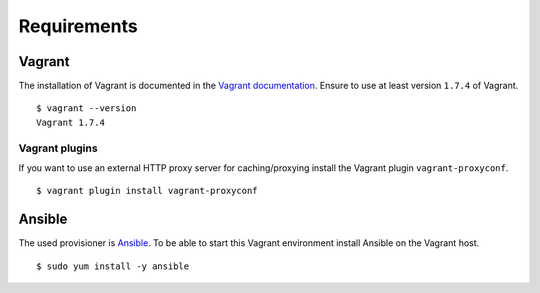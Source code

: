 Requirements
============

Vagrant
-------

The installation of Vagrant is documented in the `Vagrant
documentation <https://docs.vagrantup.com/v2/installation/index.html>`__.
Ensure to use at least version ``1.7.4`` of Vagrant.

::

    $ vagrant --version
    Vagrant 1.7.4

Vagrant plugins
~~~~~~~~~~~~~~~

If you want to use an external HTTP proxy server for caching/proxying install
the Vagrant plugin ``vagrant-proxyconf``.

::

    $ vagrant plugin install vagrant-proxyconf

Ansible
-------

The used provisioner is `Ansible <http://www.ansible.com>`__. To be able
to start this Vagrant environment install Ansible on the Vagrant host.

::

    $ sudo yum install -y ansible
